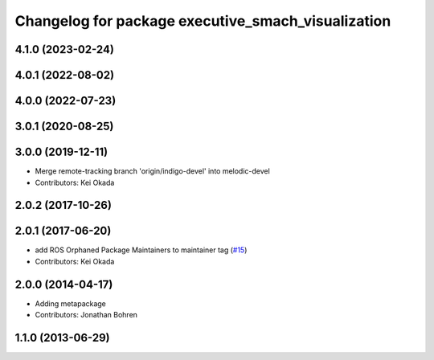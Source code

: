 ^^^^^^^^^^^^^^^^^^^^^^^^^^^^^^^^^^^^^^^^^^^^^^^^^^^
Changelog for package executive_smach_visualization
^^^^^^^^^^^^^^^^^^^^^^^^^^^^^^^^^^^^^^^^^^^^^^^^^^^

4.1.0 (2023-02-24)
------------------

4.0.1 (2022-08-02)
------------------

4.0.0 (2022-07-23)
------------------

3.0.1 (2020-08-25)
------------------

3.0.0 (2019-12-11)
------------------
* Merge remote-tracking branch 'origin/indigo-devel' into melodic-devel
* Contributors: Kei Okada

2.0.2 (2017-10-26)
------------------

2.0.1 (2017-06-20)
------------------
* add ROS Orphaned Package Maintainers to maintainer tag (`#15 <https://github.com/ros-visualization/executive_smach_visualization/issues/15>`_)
* Contributors: Kei Okada

2.0.0 (2014-04-17)
------------------
* Adding metapackage
* Contributors: Jonathan Bohren

1.1.0 (2013-06-29)
------------------
